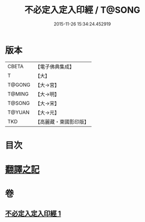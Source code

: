 #+TITLE: 不必定入定入印經 / T@SONG
#+DATE: 2015-11-26 15:34:24.452919
* 版本
 |     CBETA|【電子佛典集成】|
 |         T|【大】     |
 |    T@GONG|【大→宮】   |
 |    T@MING|【大→明】   |
 |    T@SONG|【大→宋】   |
 |    T@YUAN|【大→元】   |
 |       TKD|【高麗藏・東國影印版】|

* 目次
* [[file:KR6i0282_001.txt::001-0699b10][翻譯之記]]
* 卷
** [[file:KR6i0282_001.txt][不必定入定入印經 1]]
